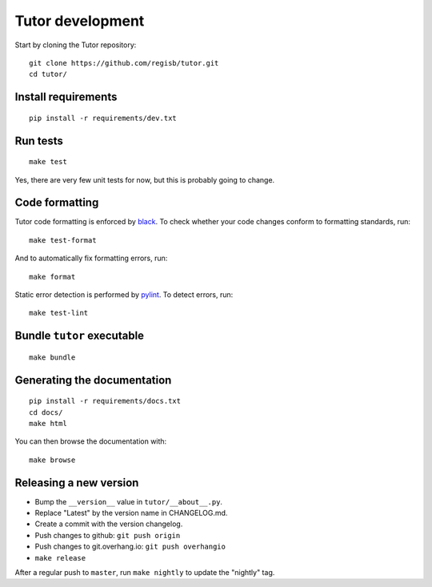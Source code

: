 .. _tutor:

Tutor development
=================

Start by cloning the Tutor repository::

    git clone https://github.com/regisb/tutor.git
    cd tutor/

Install requirements
--------------------

::

    pip install -r requirements/dev.txt

Run tests
---------

::

    make test

Yes, there are very few unit tests for now, but this is probably going to change.

Code formatting
---------------

Tutor code formatting is enforced by `black <https://black.readthedocs.io/en/stable/>`_. To check whether your code changes conform to formatting standards, run::

    make test-format

And to automatically fix formatting errors, run::

    make format

Static error detection is performed by `pylint <https://pylint.readthedocs.io/en/latest/>`_. To detect errors, run::

    make test-lint

Bundle ``tutor`` executable
---------------------------

::

    make bundle

Generating the documentation
----------------------------

::

    pip install -r requirements/docs.txt
    cd docs/
    make html

You can then browse the documentation with::

    make browse

Releasing a new version
-----------------------

- Bump the ``__version__`` value in ``tutor/__about__.py``.
- Replace "Latest" by the version name in CHANGELOG.md.
- Create a commit with the version changelog.
- Push changes to github: ``git push origin``
- Push changes to git.overhang.io: ``git push overhangio``
- ``make release``

After a regular push to ``master``, run ``make nightly`` to update the "nightly" tag.
